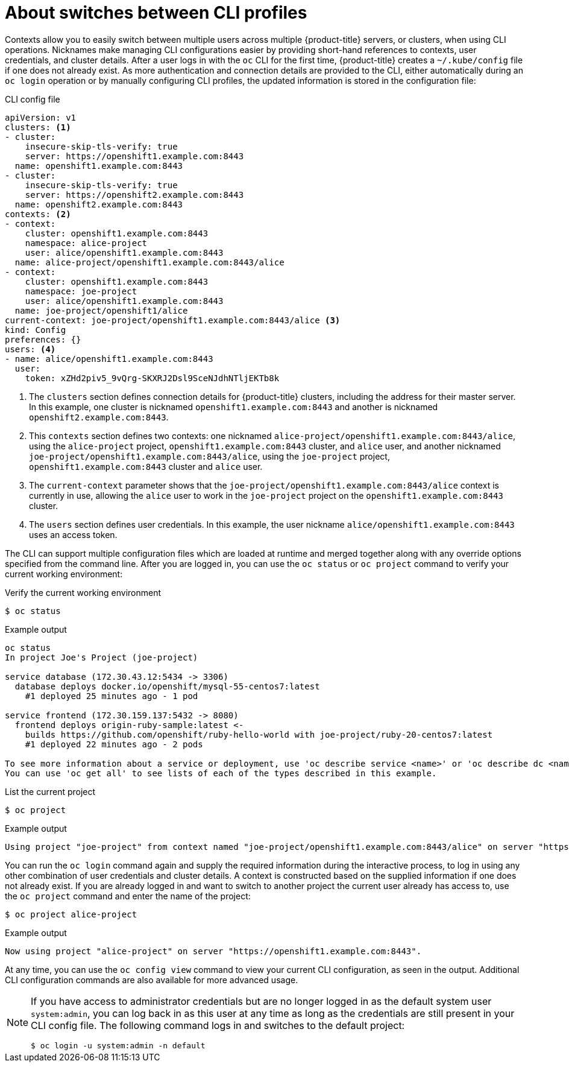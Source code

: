 // Module included in the following assemblies:
//
// * cli_reference/openshift_cli/managing-cli-profiles.adoc

:_mod-docs-content-type: CONCEPT
[id="about-switches-between-cli-profiles_{context}"]
= About switches between CLI profiles

Contexts allow you to easily switch between multiple users across multiple {product-title} servers, or clusters, when using CLI operations. Nicknames make managing CLI configurations easier by providing short-hand references to contexts, user credentials, and cluster details.
After a user logs in with the `oc` CLI for the first time,
{product-title} creates a `~/.kube/config` file if one does not already exist. As more authentication and connection details are provided to the CLI, either automatically during an `oc login` operation or by manually configuring CLI profiles, the updated information is stored in the configuration file:

.CLI config file

[source,yaml]
----
apiVersion: v1
clusters: <1>
- cluster:
    insecure-skip-tls-verify: true
    server: https://openshift1.example.com:8443
  name: openshift1.example.com:8443
- cluster:
    insecure-skip-tls-verify: true
    server: https://openshift2.example.com:8443
  name: openshift2.example.com:8443
contexts: <2>
- context:
    cluster: openshift1.example.com:8443
    namespace: alice-project
    user: alice/openshift1.example.com:8443
  name: alice-project/openshift1.example.com:8443/alice
- context:
    cluster: openshift1.example.com:8443
    namespace: joe-project
    user: alice/openshift1.example.com:8443
  name: joe-project/openshift1/alice
current-context: joe-project/openshift1.example.com:8443/alice <3>
kind: Config
preferences: {}
users: <4>
- name: alice/openshift1.example.com:8443
  user:
    token: xZHd2piv5_9vQrg-SKXRJ2Dsl9SceNJdhNTljEKTb8k
----

<1> The `clusters` section defines connection details for
{product-title} clusters, including the address for their master server. In this example, one cluster is nicknamed `openshift1.example.com:8443` and another is nicknamed `openshift2.example.com:8443`.
<2> This `contexts` section defines two contexts: one nicknamed `alice-project/openshift1.example.com:8443/alice`, using the `alice-project` project, `openshift1.example.com:8443` cluster, and `alice` user, and another nicknamed `joe-project/openshift1.example.com:8443/alice`, using the `joe-project` project, `openshift1.example.com:8443` cluster and `alice` user.
<3> The `current-context` parameter shows that the `joe-project/openshift1.example.com:8443/alice` context is currently in use, allowing the `alice` user to work in the `joe-project` project on the `openshift1.example.com:8443` cluster.
<4> The `users` section defines user credentials. In this example, the user nickname `alice/openshift1.example.com:8443` uses an access token.

The CLI can support multiple configuration files which are loaded at runtime and merged together along with any override options specified from the command line. After you are logged in, you can use the `oc status` or `oc project` command to verify your current working environment:

.Verify the current working environment

[source,terminal,options="nowrap"]
----
$ oc status
----

.Example output
[source,terminal]
----
oc status
In project Joe's Project (joe-project)

service database (172.30.43.12:5434 -> 3306)
  database deploys docker.io/openshift/mysql-55-centos7:latest
    #1 deployed 25 minutes ago - 1 pod

service frontend (172.30.159.137:5432 -> 8080)
  frontend deploys origin-ruby-sample:latest <-
    builds https://github.com/openshift/ruby-hello-world with joe-project/ruby-20-centos7:latest
    #1 deployed 22 minutes ago - 2 pods

To see more information about a service or deployment, use 'oc describe service <name>' or 'oc describe dc <name>'.
You can use 'oc get all' to see lists of each of the types described in this example.
----

.List the current project
[source,terminal,options="nowrap"]
----
$ oc project
----

.Example output
[source,terminal]
----
Using project "joe-project" from context named "joe-project/openshift1.example.com:8443/alice" on server "https://openshift1.example.com:8443".
----

You can run the `oc login` command again and supply the required information during the interactive process, to log in using any other combination of user credentials and cluster details. A context is constructed based on the supplied information if one does not already exist. If you are already logged in and want to switch to another project the current user already has access to, use the `oc project` command and enter the name of the project:

[source,terminal,options="nowrap"]
----
$ oc project alice-project
----

.Example output
[source,terminal]
----
Now using project "alice-project" on server "https://openshift1.example.com:8443".
----

At any time, you can use the `oc config view` command to view your current CLI configuration, as seen in the output. Additional CLI configuration commands are also available for more advanced usage.

[NOTE]
====
If you have access to administrator credentials but are no longer logged in as the default system user `system:admin`, you can log back in as this user at any time as long as the credentials are still present in your CLI config file. The following command logs in and switches to the default project:

[source,terminal]
----
$ oc login -u system:admin -n default
----
====
